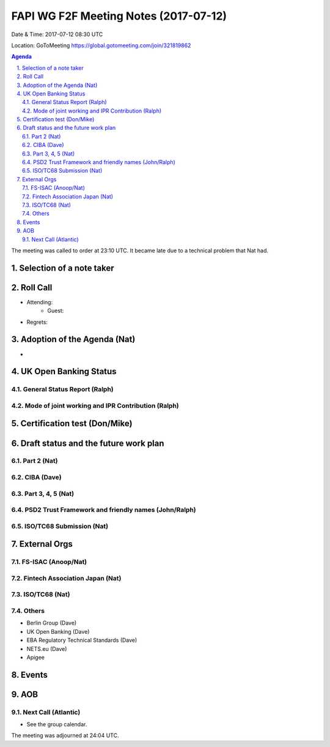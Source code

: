 ============================================
FAPI WG F2F Meeting Notes (2017-07-12)
============================================
Date & Time: 2017-07-12 08:30 UTC

Location: GoToMeeting https://global.gotomeeting.com/join/321819862

.. sectnum:: 
   :suffix: .


.. contents:: Agenda

The meeting was called to order at 23:10 UTC. 
It became late due to a technical problem that Nat had.  

Selection of a note taker
===========================

Roll Call
===========
* Attending: 
   * Guest: 

* Regrets: 

Adoption of the Agenda (Nat)
==================================
* 

UK Open Banking Status
==========================

General Status Report (Ralph)
-------------------------------------

Mode of joint working and IPR Contribution (Ralph)
-------------------------------------------------------

Certification test (Don/Mike)
==============================

Draft status and the future work plan
===============================================
Part 2 (Nat)
-----------------

CIBA (Dave)
--------------

Part 3, 4, 5 (Nat)
--------------------

PSD2 Trust Framework and friendly names (John/Ralph)
------------------------------------------------------


ISO/TC68 Submission (Nat)
----------------------------

External Orgs
================

FS-ISAC (Anoop/Nat)
--------------------

Fintech Association Japan (Nat)
--------------------------------

ISO/TC68 (Nat)
--------------------

Others
------------
* Berlin Group (Dave)
* UK Open Banking (Dave)
* EBA Regulatory Technical Standards (Dave)
* NETS.eu (Dave)
* Apigee 


Events
================


AOB
===========

Next Call (Atlantic)
-----------------------
* See the group calendar. 

The meeting was adjourned at 24:04 UTC.
